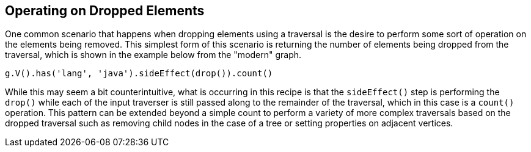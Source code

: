 ////
Licensed to the Apache Software Foundation (ASF) under one or more
contributor license agreements.  See the NOTICE file distributed with
this work for additional information regarding copyright ownership.
The ASF licenses this file to You under the Apache License, Version 2.0
(the "License"); you may not use this file except in compliance with
the License.  You may obtain a copy of the License at

  http://www.apache.org/licenses/LICENSE-2.0

Unless required by applicable law or agreed to in writing, software
distributed under the License is distributed on an "AS IS" BASIS,
WITHOUT WARRANTIES OR CONDITIONS OF ANY KIND, either express or implied.
See the License for the specific language governing permissions and
limitations under the License.
////
[[operating-on-dropped-elements]]
== Operating on Dropped Elements

One common scenario that happens when dropping elements using a traversal is the desire to perform some sort of operation on the elements being removed.  This simplest form of this scenario is returning the number of elements being dropped from the traversal, which is shown in the example below from the "modern" graph.

[gremlin-groovy,modern]
----
g.V().has('lang', 'java').sideEffect(drop()).count()
----

While this may seem a bit counterintuitive, what is occurring in this recipe is that the `sideEffect()` step is performing the `drop()` while each of the input traverser is still passed along to the remainder of the traversal, which in this case is a `count()` operation.  This pattern can be extended beyond a simple count to perform a variety of more complex traversals based on the dropped traversal such as removing child nodes in the case of a tree or setting properties on adjacent vertices.